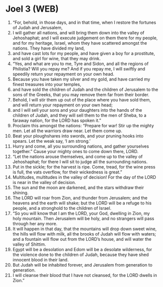* Joel 3 (WEB)
:PROPERTIES:
:ID: WEB/29-JOE03
:END:

1. “For, behold, in those days, and in that time, when I restore the fortunes of Judah and Jerusalem,
2. I will gather all nations, and will bring them down into the valley of Jehoshaphat; and I will execute judgement on them there for my people, and for my heritage, Israel, whom they have scattered amongst the nations. They have divided my land,
3. and have cast lots for my people, and have given a boy for a prostitute, and sold a girl for wine, that they may drink.
4. “Yes, and what are you to me, Tyre and Sidon, and all the regions of Philistia? Will you repay me? And if you repay me, I will swiftly and speedily return your repayment on your own head.
5. Because you have taken my silver and my gold, and have carried my finest treasures into your temples,
6. and have sold the children of Judah and the children of Jerusalem to the sons of the Greeks, that you may remove them far from their border.
7. Behold, I will stir them up out of the place where you have sold them, and will return your repayment on your own head;
8. and I will sell your sons and your daughters into the hands of the children of Judah, and they will sell them to the men of Sheba, to a faraway nation, for the LORD has spoken it.”
9. Proclaim this amongst the nations: “Prepare for war! Stir up the mighty men. Let all the warriors draw near. Let them come up.
10. Beat your ploughshares into swords, and your pruning hooks into spears. Let the weak say, ‘I am strong.’
11. Hurry and come, all you surrounding nations, and gather yourselves together.” Cause your mighty ones to come down there, LORD.
12. “Let the nations arouse themselves, and come up to the valley of Jehoshaphat; for there I will sit to judge all the surrounding nations.
13. Put in the sickle; for the harvest is ripe. Come, tread, for the wine press is full, the vats overflow, for their wickedness is great.”
14. Multitudes, multitudes in the valley of decision! For the day of the LORD is near in the valley of decision.
15. The sun and the moon are darkened, and the stars withdraw their shining.
16. The LORD will roar from Zion, and thunder from Jerusalem; and the heavens and the earth will shake; but the LORD will be a refuge to his people, and a stronghold to the children of Israel.
17. “So you will know that I am the LORD, your God, dwelling in Zion, my holy mountain. Then Jerusalem will be holy, and no strangers will pass through her any more.
18. It will happen in that day, that the mountains will drop down sweet wine, the hills will flow with milk, all the brooks of Judah will flow with waters; and a fountain will flow out from the LORD’s house, and will water the valley of Shittim.
19. Egypt will be a desolation and Edom will be a desolate wilderness, for the violence done to the children of Judah, because they have shed innocent blood in their land.
20. But Judah will be inhabited forever, and Jerusalem from generation to generation.
21. I will cleanse their blood that I have not cleansed, for the LORD dwells in Zion.”

